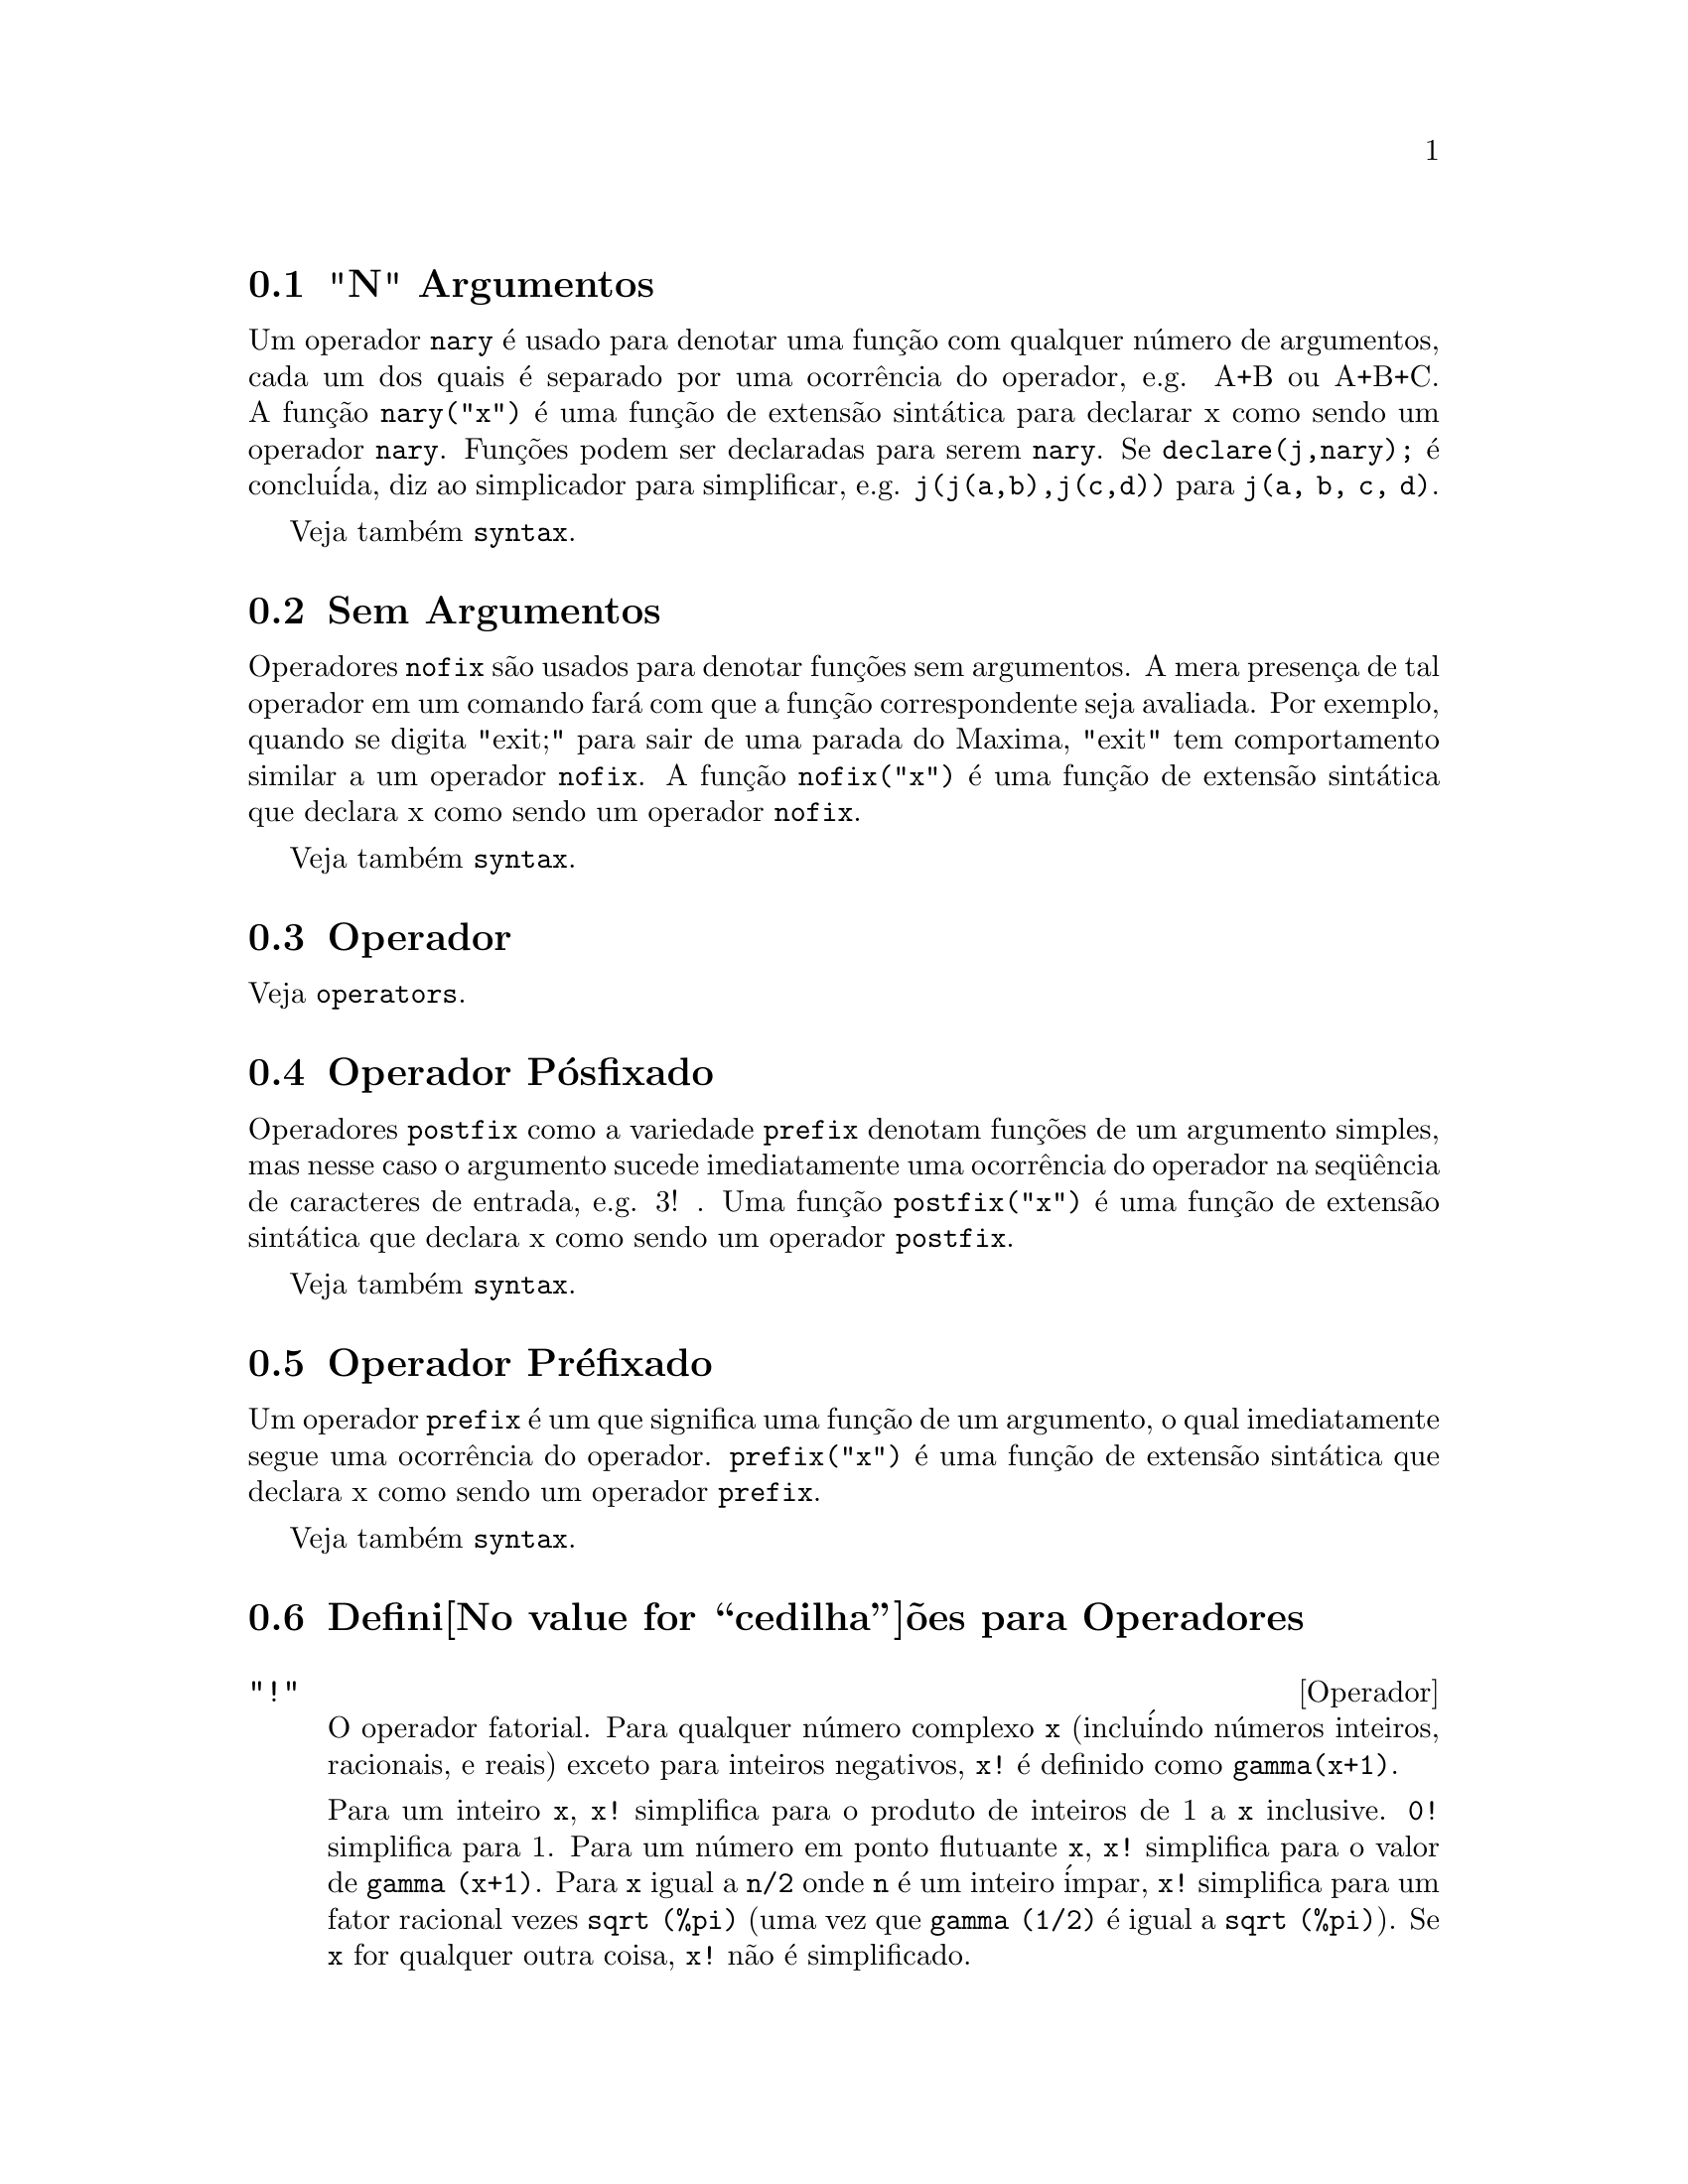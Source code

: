 @c Language: Portuguese, Encoding: iso-8859-1
@c /Operators.texi/1.25/Wed Dec 21 07:33:45 2005/-ko/
@iftex
@hyphenation{con-se-cu-ti-vos}
@hyphenation{u-san-do}
@end iftex
@menu
* "N" Argumentos::                        
* Sem Argumentos::                       
* Operador::                    
* Operador P@'osfixado::                     
* Operador Pr@'efixado::                      
* Defini@value{cedilha}@~oes para Operadores::   
@end menu


@node "N" Argumentos, Sem Argumentos, Operadores, Operadores
@section "N" Argumentos
Um operador @code{nary} @'e usado para denotar uma fun@,{c}@~ao com qualquer n@'umero de
argumentos, cada um dos quais @'e separado por uma ocorr@^encia do
operador, e.g. A+B ou A+B+C.  A fun@,{c}@~ao @code{nary("x")}  @'e uma fun@,{c}@~ao
de extens@~ao sint@'atica para declarar x como sendo um operador @code{nary}.
Fun@,{c}@~oes podem ser declaradas para serem
@code{nary}.  Se @code{declare(j,nary);} @'e conclu@'ida, diz ao simplicador para
simplificar, e.g. @code{j(j(a,b),j(c,d))} para @code{j(a, b, c, d)}.

Veja tamb@'em @code{syntax}.

@node Sem Argumentos, Operador, "N" Argumentos, Operadores
@section Sem Argumentos
Operadores @code{nofix} s@~ao usados para denotar fun@,{c}@~oes sem argumentos.
A mera presen@,{c}a de tal operador em um comando far@'a com que a
fun@,{c}@~ao correspondente seja avaliada.  Por exemplo, quando se digita
"exit;" para sair de uma parada do Maxima, "exit" tem comportamento similar a um
operador @code{nofix}.  A fun@,{c}@~ao @code{nofix("x")} @'e uma fun@,{c}@~ao de extens@~ao
sint@'atica que declara x como sendo um operador @code{nofix}. 

Veja tamb@'em @code{syntax}.

@node Operador, Operador P@'osfixado, Sem Argumentos, Operadores
@section Operador
Veja @code{operators}.

@node Operador P@'osfixado, Operador Pr@'efixado, Operador, Operadores
@section Operador P@'osfixado
Operadores @code{postfix} como a variedade @code{prefix} denotam fun@,{c}@~oes
de um argumento simples, mas nesse caso  o argumento sucede
imediatamente uma ocorr@^encia do operador na seq@"u@^encia de caracteres de entrada, e.g. 3! .
Uma fun@,{c}@~ao @code{postfix("x")} @'e uma fun@,{c}@~ao de extens@~ao
sint@'atica que declara x como sendo um operador @code{postfix}.

Veja tamb@'em @code{syntax}.

@node Operador Pr@'efixado, Defini@value{cedilha}@~oes para Operadores, Operador P@'osfixado, Operadores
@section Operador Pr@'efixado
Um operador @code{prefix} @'e um que significa uma fun@,{c}@~ao de um
argumento, o qual imediatamente segue uma ocorr@^encia do
operador.  @code{prefix("x")} @'e uma fun@,{c}@~ao de extens@~ao
sint@'atica que declara x como sendo um operador @code{prefix}.

Veja tamb@'em @code{syntax}.

@node Defini@value{cedilha}@~oes para Operadores,  , Operador Pr@'efixado, Operadores
@section Defini@value{cedilha}@~oes para Operadores

@deffn {Operador} "!"
O operador fatorial.
Para qualquer n@'umero complexo @code{x} (inclu@'indo n@'umeros inteiros, racionais, e reais) exceto para
inteiros negativos, @code{x!} @'e definido como @code{gamma(x+1)}.

Para um inteiro @code{x}, @code{x!} simplifica para o produto de inteiros de 1 a @code{x} inclusive.
@code{0!} simplifica para 1.
Para um n@'umero em ponto flutuante @code{x}, @code{x!} simplifica para o valor de @code{gamma (x+1)}.
Para @code{x} igual a @code{n/2} onde @code{n} @'e um inteiro @'impar,
@code{x!} simplifica para um fator racional vezes @code{sqrt (%pi)}
(uma vez que @code{gamma (1/2)} @'e igual a @code{sqrt (%pi)}).
Se @code{x} for qualquer outra coisa,
@code{x!} n@~ao @'e simplificado.

As vari@'aveis
@code{factlim}, @code{minfactorial}, e @code{factcomb} controlam a simplifica@,{c}@~ao
de express@~oes contendo fatoriais.

As fun@,{c}@~oes @code{gamma}, @code{bffac}, e @code{cbffac}
s@~ao variedades da fun@,{c}@~ao @code{gamma}. 
@code{makegamma} substitui @code{gamma} para fun@,{c}@~oes relacionadas a fatoriais.

Veja tamb@'em @code{binomial}.

@itemize @bullet
@item
O fatorial de um inteiro, inteiro dividido por dois, ou argumento em ponto flutuante @'e simplificado
a menos que o operando seja maior que @code{factlim}.

@example
(%i1) factlim: 10$
(%i2) [0!, (7/2)!, 4.77!, 8!, 20!];
          105 sqrt(%pi)
(%o2) [1, -------------, 81.44668037931193, 40320, 20!]
               16
@end example

@item
O fatorial de um n@'umero complexo, constante conhecida, ou express@~ao geral n@~ao @'e simplificado.
Ainda assim pode ser poss@'ivel simplificar o fatorial ap@'os avaliar o operando.

@example
(%i1) [(%i + 1)!, %pi!, %e!, (cos(1) + sin(1))!];
(%o1)    [(%i + 1)!, %pi!, %e!, (sin(1) + cos(1))!]
(%i2) ev (%, numer, %enumer);
(%o2) [(%i + 1)!, 7.188082728976031, 4.260820476357003, 

                                          1.227580202486819]
@end example

@item
O fatorial de um s@'imbolo n@~ao associado n@~ao @'e simplificado.

@example
(%i1) kill (foo)$
(%i2) foo!;
(%o2)                       foo!
@end example

@item
Fatoriais s@~ao simplificados, n@~ao avaliados.
Dessa forma @code{x!} pode ser substitu@'ido mesmo em uma express@~ao com ap@'ostrofo.

@example
(%i1) '([0!, (7/2)!, 4.77!, 8!, 20!]);
          105 sqrt(%pi)
(%o1) [1, -------------, 81.44668037931193, 40320, 20!]
               16
@end example
@end itemize

@end deffn

@deffn {Operador} "!!"
O operador de duplo fatorial.

Para um n@'umero inteiro, n@'umero em ponto flutuante, ou n@'umero racional @code{n},
@code{n!!} avalia para o produto @code{n (n-2) (n-4) (n-6) ... (n - 2 (k-1))}
onde @code{k} @'e igual a @code{entier (n/2)},
que @'e, o maior inteiro menor que ou igual a @code{n/2}.
Note que essa defini@,{c}@~ao n@~ao coincide com outras defini@,{c}@~oes publicadas
para argumentos que n@~ao s@~ao inteiros.
@c REPORTED TO BUG TRACKER AS BUG # 1093138 !!!

Para um inteiro par (ou @'impar) @code{n}, @code{n!!} avalia para o produto de
todos os inteiros consecutivos pares (ou @'impares) de 2 (ou 1) at@'e @code{n} inclusive.

Para um argumento @code{n} que n@~ao @'e um n@'umero inteiro, um n@'umero em ponto flutuante, ou um n@'umero racional,
@code{n!!} retorna uma forma substantiva @code{genfact (n, n/2, 2)}.
@c n!! IS NEITHER SIMPLIFIED NOR EVALUATED IN THIS CASE -- MENTION THAT? OR TOO MUCH DETAIL ???

@end deffn

@deffn {Operador} "#"
Representa a nega@,{c}@~ao da igualdade sint@'atica @code{=}.

Note que pelo fato de as regras de avalia@,{c}@~ao de express@~oes predicadas
(em particular pelo fato de @code{not @var{expr}} fazer com que ocorra a avalia@,{c}@~ao de @var{expr}),
a forma @code{not @var{a} = @var{b}} n@~ao @'e equivalente @`a forma @code{@var{a} # @var{b}} em alguns casos.

Exemplos:
@c GENERATED FROM:
@c a = b;
@c @'e (a = b);
@c a # b;
@c not a = b;
@c @'e (a # b);
@c @'e (not a = b);

@example
(%i1) a = b;
(%o1)                         a = b
(%i2) @'e (a = b);
(%o2)                         false
(%i3) a # b;
(%o3)                         a # b
(%i4) not a = b;
(%o4)                         true
(%i5) @'e (a # b);
(%o5)                         true
(%i6) @'e (not a = b);
(%o6)                         true
@end example

@end deffn

@deffn {Operador} "."
O operador ponto, para multiplica@,{c}@~ao (n@~ao comutativa) de matrizes.
Quando "." @'e usado com essa finalidade, espa@,{c}os devem ser colocados em ambos os lados desse
operador, e.g. A . B.  Isso disting@"ue o operador ponto plenamente de um ponto decimal em
um n@'umero em ponto flutuante.

Veja tamb@'em
@code{dot},
@code{dot0nscsimp},
@code{dot0simp},
@code{dot1simp},
@code{dotassoc},
@code{dotconstrules},
@code{dotdistrib},
@code{dotexptsimp},
@code{dotident},
e
@code{dotscrules}.

@end deffn

@deffn {Operador} ":"
O operador de atribui@,{c}@~ao.  E.g. A:3 escolhe a vari@'avel A para 3.

@end deffn

@deffn {Operador} "::"
Operador de atribui@,{c}@~ao.  :: atribui o valor da express@~ao
em seu lado direito para o valor da quantidade na sua esquerda, que pode
avaliar para uma vari@'avel at@^omica ou vari@'avel subscrita.

@end deffn

@deffn {Operador} "::="
Operador de defini@,{c}@~ao de fun@,{c}@~ao de macro.
@code{::=} define uma fun@,{c}@~ao (chamada uma "macro" por raz@~oes hist@'oricas)
que coloca um ap@'ostrofo em seus argumentos (evitando avalia@,{c}@~ao),
e a express@~ao que @'e retornada (chamada a "expans@~ao de macro")
@'e avaliada no contexto a partir do qual a macro foi chamada.
Uma fun@,{c}@~ao de macro @'e de outra forma o mesmo que uma fun@,{c}@~ao comum.

@code{macroexpand} retorna uma expans@~ao de macro (sem avaliar a expans@~ao).
@code{macroexpand (foo (x))} seguida por @code{''%} @'e equivalente a @code{foo (x)}
quando @code{foo} for uma fun@,{c}@~ao de macro.

@code{::=} coloca o nome da nova fun@,{c}@~ao de macro dentro da lista global @code{macros}.
@code{kill}, @code{remove}, e @code{remfunction} desassocia defini@,{c}@~oes de fun@,{c}@~ao de macro
e remove nomes de @code{macros}.

@code{fundef} e @code{dispfun} retornam respectivamente uma defini@,{c}@~ao de fun@,{c}@~ao de macro
e uma atribui@,{c}@~ao dessa defini@,{c}@~ao a um r@'otulo, respectivamente.

Fun@,{c}@~oes de macro comumente possuem express@~oes @code{buildq} e
@code{splice} para construir uma express@~ao,
que @'e ent@~ao avaliada.

Exemplos

Uma fun@,{c}@~ao de macro coloca um ap@'ostrofo em seus argumentos evitando ent@~ao a avalia@,{c}@~ao,
ent@~ao mensagem (1) mostra @code{y - z}, n@~ao o valor de @code{y - z}.
A expans@~ao de macro (a express@~ao com ap@'ostrofo @code{'(print ("(2) x is equal to", x))}
@'e avaliada no contexto a partir do qual a macro for chamada,
mostrando a mensagem (2).

@c ===beg===
@c x: %pi;
@c y: 1234;
@c z: 1729 * w;
@c printq1 (x) ::= block (print ("(1) x is equal to", x), '(print ("(2) x is equal to", x)));
@c printq1 (y - z);
@c ===end===
@example
(%i1) x: %pi;
(%o1)                          %pi
(%i2) y: 1234;
(%o2)                         1234
(%i3) z: 1729 * w;
(%o3)                        1729 w
(%i4) printq1 (x) ::= block (print ("(1) x @'e igual a", x), '(print ("(2) x @'e igual a", x)));
(%o4) printq1(x) ::= block(print("(1) x @'e igual a", x), 
                                '(print("(2) x @'e igual a", x)))
(%i5) printq1 (y - z);
(1) x @'e igual a y - z 
(2) x @'e igual a %pi 
(%o5)                          %pi
@end example

Uma fun@,{c}@~ao comum avalia seus argumentos, ent@~ao message (1) mostra o valor de @code{y - z}.
O valor de retorno n@~ao @'e avaliado, ent@~ao mensagem (2) n@~ao @'e mostrada
at@'e a avalia@,{c}@~ao expl@'icita @code{''%}.

@c ===beg===
@c x: %pi;
@c y: 1234;
@c z: 1729 * w;
@c printe1 (x) := block (print ("(1) x @'e igual a", x), '(print ("(2) x @'e igual a", x)));
@c printe1 (y - z);
@c ''%;
@c ===end===
@example
(%i1) x: %pi;
(%o1)                          %pi
(%i2) y: 1234;
(%o2)                         1234
(%i3) z: 1729 * w;
(%o3)                        1729 w
(%i4) printe1 (x) := block (print ("(1) x @'e igual a", x), '(print ("(2) x @'e igual a", x)));
(%o4) printe1(x) := block(print("(1) x @'e igual a", x), 
                                '(print("(2) x @'e igual a", x)))
(%i5) printe1 (y - z);
(1) x @'e igual a 1234 - 1729 w 
(%o5)              print((2) x @'e igual a, x)
(%i6) ''%;
(2) x @'e igual a %pi 
(%o6)                          %pi
@end example

@code{macroexpand} retorna uma expans@~ao de macro.
@code{macroexpand (foo (x))} seguido por @code{''%} @'e equivalente a @code{foo (x)}
quando @code{foo} for uma fun@,{c}@~ao de macro.

@c ===beg===
@c x: %pi;
@c y: 1234;
@c z: 1729 * w;
@c g (x) ::= buildq ([x], print ("x @'e igual a", x));
@c macroexpand (g (y - z));
@c ''%;
@c g (y - z);
@example
(%i1) x: %pi;
(%o1)                          %pi
(%i2) y: 1234;
(%o2)                         1234
(%i3) z: 1729 * w;
(%o3)                        1729 w
(%i4) g (x) ::= buildq ([x], print ("x @'e igual a", x));
(%o4)    g(x) ::= buildq([x], print("x @'e igual a", x))
(%i5) macroexpand (g (y - z));
(%o5)              print(x @'e igual a, y - z)
(%i6) ''%;
x @'e igual a 1234 - 1729 w 
(%o6)                     1234 - 1729 w
(%i7) g (y - z);
x @'e igual a 1234 - 1729 w 
(%o7)                     1234 - 1729 w
@end example

@end deffn

@deffn {Operador} ":="
O operador de defini@,{c}@~ao de fun@,{c}@~ao.  E.g. @code{f(x):=sin(x)} define
uma fun@,{c}@~ao @code{f}.

@end deffn

@deffn {Operador} "="
denota uma equa@,{c}@~ao para o Maxima.  Para o verificador de modelos no
Maxima isso denota uma rela@,{c}@~ao total que prende duas express@~oes
se e somente se as express@~oes s@~ao sintaticamente id@^enticas.

A nega@,{c}@~ao de @code{=} @'e representada por @code{#}.

Note que pelo fato de as regras de avalia@,{c}@~ao de express@~oes predicadas
(em particular pelo fato de @code{not @var{expr}} fazer com que ocorra a avalia@,{c}@~ao de @var{expr}),
a forma @code{not @var{a} = @var{b}} n@~ao @'e equivalente @`a forma @code{@var{a} # @var{b}} em alguns casos.

@end deffn

@c NEEDS EXAMPLES
@deffn {Operador} and
O operador l@'ogico de conjun@,{c}@~ao.
@code{and} @'e um operador n-@'ario infixo;
seus operandos s@~ao express@~oes Booleanas, e seu resultado @'e um valor Booleano.

@code{and} for@,{c}a avalia@,{c}@~ao (como @code{is}) de um ou mais operandos,
e pode for@,{c}ar a avalia@,{c}@~ao de todos os operandos.

Operandos s@~ao avaliados na ordem em que aparecerem.
@code{and} avalia somente quantos de seus operandos forem necess@'arios para determinar o resultado.
Se qualquer operando for @code{false},
o resultado @'e @code{false} e os operandos restantes n@~ao s@~ao avaliados.

O sinalizador global @code{prederror} governa o comportamento de @code{and}
quando um operando avaliado n@~ao pode ser determinado como sendo @code{true} ou @code{false}.
@code{and} imprime uma mensagem de erro quando @code{prederror} for @code{true}.  
De outra forma, @code{and} retorna @code{unknown} (desconhecido).

@code{and} n@~ao @'e comutativo:
@code{a and b} pode n@~ao ser igual a @code{b and a} devido ao tratamento de operandos indeterminados.

@end deffn

@c NEEDS EXAMPLES
@deffn {Operador} or
O operador l@'ogico de disjun@,{c}@~ao.
@code{or} @'e um operador n-@'ario infixo;
seus operandos s@~ao express@~oes Booleanas, e seu resultado @'e um valor Booleano.

@code{or} for@,{c}a avalia@,{c}@~ao (como @code{is}) de um ou mais operandos,
e pode for@,{c}ar a avalia@,{c}@~ao de todos os operandos.

Operandos s@~ao avaliados na ordem em que aparecem.
@code{or} avalia somente quantos de seus operandos forem necess@'arios para determinar o resultado.
Se qualquer operando for @code{true},
o resultado @'e @code{true} e os operandos restantes n@~ao s@~ao avaliados.

O sinalizador global @code{prederror} governa o comportamento de @code{or}
quando um operando avaliado n@~ao puder ser determinado como sendo @code{true} ou @code{false}.
@code{or} imprime uma mensagem de erro quando @code{prederror} for @code{true}.
De outra forma, @code{or} retorna @code{unknown}.

@code{or} n@~ao @'e comutativo:
@code{a or b} pode n@~ao ser igual a @code{b or a} devido ao tratamento de operando indeterminados.

@end deffn

@c NEEDS EXAMPLES
@deffn {Operador} not
O operador l@'ogico de nega@,{c}@~ao.
@code{not} @'e operador prefixado;
Seu operando @'e uma express@~ao Booleana, e seu resultado @'e um valor Booleano.

@code{not} for@,{c}a a avalia@,{c}@~ao (como @code{is}) de seu operando.

O sinalizador global @code{prederror} governa o comportamento de @code{not}
quando seu operando n@~ao pode ser determinado em termos de @code{true} ou @code{false}.
@code{not} imprime uma mensagem de erro quando @code{prederror} for @code{true}.
De outra forma, @code{not} retorna @code{unknown}.

@end deffn

@deffn {Fun@,{c}@~ao} abs (@var{expr})
Retorna o valor absoluto de @var{expr}.  Se @var{expr} for um n@'umero complexo, retorna o m@'odulo
complexo de @var{expr}.

@end deffn

@defvr {Palavra chave} additive
Se @code{declare(f,additive)} tiver sido executado, ent@~ao:

(1) Se @code{f} for uma fun@,{c}@~ao de uma @'unica vari@'avel, sempre que o simplificador encontrar @code{f} aplicada
a uma adi@,{c}@~ao, @code{f} ser@'a distribu@'ido sobre aquela adi@,{c}@~ao.  I.e. @code{f(y+x)} ir@'a
simplificar para @code{f(y)+f(x)}.

(2) Se @code{f} for uma fun@,{c}@~ao de 2 ou mais argumentos, a adi@,{c}@~ao @'e definida como 
adi@,{c}@~ao no primeiro argumento para @code{f}, como no caso de @code{sum} ou  
@code{integrate}, i.e. @code{f(h(x)+g(x),x)} ir@'a simplificar para @code{f(h(x),x)+f(g(x),x)}.
Essa simplifica@,{c}@~ao n@~ao ocorre quando @code{f} @'e aplicada para express@~oes da
forma @code{sum(x[i],i,lower-limit,upper-limit)}.

@end defvr

@defvr {Palavra chave} allbut
trabalha com os comandos @code{part} (i.e. @code{part}, @code{inpart}, @code{substpart},
@code{substinpart}, @code{dpart}, e @code{lpart}).  Por exemplo,

@example
(%i1) expr: e+d+c+b+a$
(%i2) part (expr, [2, 5]);
(%o2)                         d + a
@end example

enquanto

@example
(%i3) part (expr, allbut (2, 5));
(%o3)                       e + c + b
@end example

Tamb@'em trabalha com o comando @code{kill},

@example
kill (allbut (name_1, ..., name_k))
@end example

executar@'a um @code{kill (all)} deixando fora do
@code{kill} os nomes especificados.  Nota: @code{name_i} significa um nome tal como nome de
fun@,{c}@~ao @code{u}, @code{f}, @code{foo}, ou @code{g}, n@~ao um @code{infolist} tal como @code{functions}.


@end defvr

@defvr {Declara@,{c}@~ao} antisymmetric
Se @code{declare(h,antisymmetric)} @'e conclu@'ida, diz ao
simplicador que @code{h} @'e uma fun@,{c}@~ao antisim@'etrica.  E.g. @code{h(x,z,y)} simplificar@'a para
@code{- h(x, y, z)}.  Isto @'e, dar@'a (-1)^n vezes o resultado dado por
@code{symmetric} ou @code{commutative}, quando n for o n@'umero de interescolhas de dois
argumentos necess@'arios para converter isso naquela forma.

@end defvr

@deffn {Fun@,{c}@~ao} cabs (@var{expr})
Retorna o valor absoluto complexo (o m@'odulo complexo) de
@var{expr}.

@end deffn

@deffn {Fun@value{cedilha}@~ao} ceiling (@var{x})

Quando @var{x} for um n@'umero real, retorna o @'ultimo inteiro que 
@'e maior que ou igual a @var{x}.  

Se @var{x} for uma express@~ao constante (@code{10 * %pi}, por exemplo), 
@code{ceiling} avalia @var{x} usando grandes n@'umeros em ponto flutuante, e 
aplica @code{ceiling} para o grande n@'umero em ponto flutuante resultante. Porque @code{ceiling} usa
avalia@,{c}@~ao de ponto flutuante, @'e poss@'ivel, embora improv@'avel, 
que @code{ceiling} possa retornar uma valor err@^oneo para entradas
constantes. Para prevenir erros, a avalia@,{c}@~ao de ponto flutuante
@'e conclu@'ida usando tr@^es valores para @code{fpprec}.

Para entradas n@~ao constantes, @code{ceiling} tenta retornar um valor
simplificado.  Aqui est@'a um exemplo de simplifica@,{c}@~oes que @code{ceiling}
conhece:

@c ===beg===
@c ceiling (ceiling (x));
@c ceiling (floor (x));
@c declare (n, integer)$
@c [ceiling (n), ceiling (abs (n)), ceiling (max (n, 6))];
@c assume (x > 0, x < 1)$
@c ceiling (x);
@c tex (ceiling (a));
@c ===end===
@example
(%i1) ceiling(ceiling(x));
(%o1) ceiling(x)
(%i2) ceiling(floor(x));
(%o2) floor(x)
(%i3) declare(n,integer)$
(%i4) [ceiling(n), ceiling(abs(n)), ceiling(max(n,6))];
(%o4) [n, abs(n), max(n,6)]
(%i5) assume(x > 0, x < 1)$
(%i6) ceiling(x);
(%o6) 1
(%i7) tex(ceiling(a));
   $$\left \lceil a \right \rceil$$
@end example

A fun@,{c}@~ao @code{ceiling} n@~ao mapeia automaticamente sobre listas ou matrizes.
Finalmente, para todas as entradas que forem manifestamente complexas, @code{ceiling} retorna 
uma forma substantiva.

Se o intervalo de uma fun@,{c}@~ao @'e um subconjunto dos inteiros, o intervalo pode ser
declarado @code{integervalued}. Ambas as fun@,{c}@~oes @code{ceiling} e @code{floor}
podem usar essa informa@,{c}@~ao; por exemplo:

@c ===beg===
@c declare (f, integervalued)$
@c floor (f(x));
@c ceiling (f(x) - 1);
@c ===end===
@example
(%i1) declare(f,integervalued)$
(%i2) floor(f(x));
(%o2) f(x)
(%i3) ceiling(f(x) -1);
(%o3) f(x)-1
@end example

@end deffn

@deffn {Fun@,{c}@~ao} charfun (@var{p})

Retorna 0 quando o predicado @var{p} avaliar para @code{false}; retorna
1 quando o predicado avaliar para @code{true}.  Quando o predicado
avaliar para alguma coisa que n@~ao @code{true} ou @code{false} (@code{unknown}), 
retorna uma forma substantiva.

Exemplos:

@c ===beg===
@c charfun (x < 1);
@c subst (x = -1, %);
@c e : charfun ('"and" (-1 < x, x < 1))$
@c [subst (x = -1, e), subst (x = 0, e), subst (x = 1, e)];
@c ===end===
@example
(%i1) charfun(x<1);
(%o1) charfun(x<1)
(%i2) subst(x=-1,%);
(%o2) 1
(%i3) e : charfun('"and"(-1 < x, x < 1))$
(%i4) [subst(x=-1,e), subst(x=0,e), subst(x=1,e)];
(%o4) [0,1,0]
@end example

@end deffn

@defvr {Declara@,{c}@~ao} commutative
Se @code{declare(h,commutative)} @'e conclu@'ida, diz ao
simplicador que @code{h} @'e uma fun@,{c}@~ao comutativa.  E.g. @code{h(x,z,y)} ir@'a
simplificar para @code{h(x, y, z)}.  Isto @'e o mesmo que @code{symmetric}.

@end defvr

@deffn {Fun@,{c}@~ao} compare (@var{x}, @var{y})

Retorna um operador de compara@,{c}@~ao @var{op}
(@code{<}, @code{<=}, @code{>}, @code{>=}, @code{=}, ou @code{#}) tal que
@code{is (@var{x} @var{op} @var{y})} avalia para @code{true};
quando ou @var{x} ou @var{y} dependendo de @code{%i} e
@code{@var{x} # @var{y}}, retorna @code{notcomparable};
Quando n@~ao existir tal operador ou
Maxima n@~ao estiver apto a determinar o operador, retorna @code{unknown}.

Exemplos:

@c ===beg===
@c compare (1, 2);
@c compare (1, x);
@c compare (%i, %i);
@c compare (%i, %i + 1);
@c compare (1/x, 0);
@c compare (x, abs(x));
@c ===end===
@example
(%i1) compare(1,2);
(%o1) <
(%i2) compare(1,x);
(%o2) unknown
(%i3) compare(%i,%i);
(%o3) =
(%i4) compare(%i,%i+1);
(%o4) notcomparable
(%i5) compare(1/x,0);
(%o5) #
(%i6) compare(x,abs(x));
(%o6) <=
@end example

A fun@,{c}@~ao @code{compare} n@~ao tenta de terminar se o dom@'inio real de
seus argumentos @'e n@~ao vazio; dessa forma

@c ===beg===
@c compare (acos (x^2 + 1), acos (x^2 + 1) + 1);
@c ===end===
@example
(%i1) compare(acos(x^2+1), acos(x^2+1) + 1);
(%o1) <
@end example

O dom@'inio real de @code{acos (x^2 + 1)} @'e vazio.

@end deffn

@deffn {Fun@,{c}@~ao} entier (@var{x})
Retorna o @'ultimo inteiro menor que ou igual a @var{x} onde @var{x} @'e num@'erico.  @code{fix} (como em
@code{fixnum}) @'e um sin@^onimo disso, ent@~ao @code{fix(@var{x})} @'e precisamente o mesmo.

@end deffn

@c NEEDS CLARIFICATION
@deffn {Fun@,{c}@~ao} equal (@var{expr_1}, @var{expr_2})
Usado com um @code{is}, retorna @code{true} (ou @code{false}) se
e somente se @var{expr_1} e @var{expr_2} forem iguais (ou n@~ao iguais) para todos os poss@'iveis
valores de suas vari@'aveis (como determinado por @code{ratsimp}).  Dessa forma
@code{is (equal ((x + 1)^2, x^2 + 2*x + 1))} retorna @code{true} ao passo que se @code{x} for n@~ao associado
@code{is ((x + 1)^2 = x^2 + 2*x + 1)} retorna @code{false}.  Note tamb@'em que @code{is(rat(0)=0)}
retorna @code{false} mas @code{is (equal (rat(0), 0))} retorna @code{true}.

Se uma determina@,{c}@~ao
n@~ao pode ser feita, ent@~ao @code{is (equal (a, b))} retorna uma express@~ao simplificada mas equivalente, 
ao passo que @code{is (a=b)} sempre retorna ou @code{true} ou @code{false}.

Todas as vari@'aveis que ocorrem em @var{expr_1} e @var{expr_2} s@~ao presumidas serem valores reais.

A nega@,{c}@~ao de @code{equal} @'e @code{notequal}.
Note que devido @`as regras de avalia@,{c}@~ao de express@~oes predicadas
(em particular pelo fato de @code{not @var{expr}} causar a avalia@,{c}@~ao de @var{expr}),
@code{notequal} n@~ao seja equivalente a @code{not equal} em alguns casos.

@c COPY THIS TO DESCRIPTION OF is
@code{ev (@var{expr}, pred)} @'e equivalente a @code{is (@var{expr})}.

@example
(%i1) @'e (x^2 >= 2*x - 1);
(%o1)                         true
(%i2) assume (a > 1);
(%o2)                        [a > 1]
(%i3) @'e (log (log (a+1) + 1) > 0 and a^2 + 1 > 2*a);
(%o3)                         true
@end example

@end deffn

@deffn {Fun@,{c}@~ao} floor (@var{x})

Quando @var{x} for um n@'umero real, retorna o maior inteiro que 
@'e menor que ou igual a @var{x}.

Se @var{x} for uma express@~ao constante (@code{10 * %pi}, for exemplo), 
@code{floor} avalia @var{x} usando grandes n@'umeros em ponto flutuante, e 
aplica @code{floor} ao grande n@'umero em ponto flutuante resultante. Porque @code{floor} usa
avalia@,{c}@~ao em ponto flutuante, @'e poss@'ivel, embora improv@'avel, 
que @code{floor} n@~ao possa retornar um valor err@^oneo para entradas
constantes.  Para prevenir erros, a avalia@,{c}@~ao de ponto flutuante
@'e conclu@'ida usando tr@^es valores para @code{fpprec}.

Para entradas n@~ao constantes, @code{floor} tenta retornar um valor
simplificado.  Aqui est@'a exemplos de simplifica@,{c}@~oes que @code{floor}
conhece:

@c ===beg===
@c floor (ceiling (x));
@c floor (floor (x));
@c declare (n, integer)$
@c [floor (n), floor (abs (n)), floor (min (n, 6))];
@c assume (x > 0, x < 1)$
@c floor (x);
@c tex (floor (a);
@c ===end===
@example
(%i1) floor(ceiling(x));
(%o1) ceiling(x)
(%i2) floor(floor(x));
(%o2) floor(x)
(%i3) declare(n,integer)$
(%i3) [floor(n), floor(abs(n)), floor(min(n,6))];
(%o4) [n,abs(n),min(n,6)]
(%i4) assume(x > 0, x < 1)$
(%i5) floor(x);
(%o5) 0
(%i6) tex(floor(a);
    $$\left \lfloor a \right \rfloor$$
@end example

A fun@,{c}@~ao @code{floor} n@~ao mapeia automaticamente sobre listas ou matrizes.
Finalmente, para todas as entradas que forem manifestamente complexas, @code{floor} retorna
uma forma substantiva.

Se o intervalo de uma fun@,{c}@~ao for um subconjunto dos inteiros, o intervalo pode ser
declarado @code{integervalued}. Ambas as fun@,{c}@~oes @code{ceiling} e @code{floor}
podem usar essa informa@,{c}@~ao; por exemplo:

@c ===beg===
@c declare (f, integervalued)$
@c floor (f(x));
@c ceiling (f(x) - 1);
@c ===end===
@example
(%i1) declare(f,integervalued)$
(%i2) floor(f(x));
(%o2) f(x)
(%i3) ceiling(f(x) -1);
(%o3) f(x)-1
@end example

@end deffn

@deffn {Fun@,{c}@~ao} notequal (@var{expr_1}, @var{expr_2})
Representa a nega@,{c}@~ao de @code{equal (@var{expr_1}, @var{expr_2})}.

Note que pelo fato de as regras de avalia@,{c}@~ao de express@~oes predicadas
(em particular pelo fato de @code{not @var{expr}} causar a avalia@,{c}@~ao de @var{expr}),
@code{notequal} n@~ao @'e equivalente a @code{not equal} em alguns casos.

Exemplos:
@c GENERATED FROM:
@c equal (a, b);
@c maybe (equal (a, b));
@c notequal (a, b);
@c not equal (a, b);
@c maybe (notequal (a, b));
@c maybe (not equal (a, b));
@c assume (a > b);
@c equal (a, b);
@c maybe (equal (a, b));
@c notequal (a, b);
@c not equal (a, b);
@c maybe (notequal (a, b));
@c maybe (not equal (a, b));

@example
(%i1) equal (a, b);
(%o1)                      equal(a, b)
(%i2) maybe (equal (a, b));
(%o2)                        unknown
(%i3) notequal (a, b);
(%o3)                    notequal(a, b)
(%i4) not equal (a, b);
`macsyma' was unable to evaluate the predicate:
equal(a, b)
 -- an error.  Quitting.  To debug this try debugmode(true);
(%i5) maybe (notequal (a, b));
(%o5)                        unknown
(%i6) maybe (not equal (a, b));
(%o6)                        unknown
(%i7) assume (a > b);
(%o7)                        [a > b]
(%i8) equal (a, b);
(%o8)                      equal(a, b)
(%i9) maybe (equal (a, b));
(%o9)                         false
(%i10) notequal (a, b);
(%o10)                   notequal(a, b)
(%i11) not equal (a, b);
(%o11)                        true
(%i12) maybe (notequal (a, b));
(%o12)                        true
(%i13) maybe (not equal (a, b));
(%o13)                        true
@end example

@end deffn

@c NEEDS EXPANSION, CLARIFICATION, AND EXAMPLES
@c NOTE THAT eval IS RECOGNIZED ONLY AS AN ARGUMENT TO ev,
@c BUT FOR SOME REASON eval DOES NOT HAVE THE evflag PROPERTY
@deffn {Operador} eval
Como um argumento em uma chamada a @code{ev (@var{expr})},
@code{eval} causa uma avalia@,{c}@~ao extra de @var{expr}.
Veja @code{ev}.

@end deffn

@deffn {Fun@,{c}@~ao} evenp (@var{expr})
Retorna @code{true} se @var{expr} for um inteiro sempre.
@c THIS IS STRANGE -- SHOULD RETURN NOUN FORM IF INDETERMINATE
@code{false} @'e retornado em todos os outros casos.

@end deffn

@deffn {Fun@,{c}@~ao} fix (@var{x})
Um sin@^onimo para @code{entier (@var{x})}.

@end deffn

@deffn {Fun@,{c}@~ao} fullmap (@var{f}, @var{expr_1}, ...)
Similar a @code{map}, mas @code{fullmap} mant@'em mapeadas para
baixo todas as subexpress@~oes at@'e que os operadores principais n@~ao mais sejam os
mesmos.

@code{fullmap} @'e usada pelo simplificador do
Maxima para certas manipula@,{c}@~oes de matrizes; dessa forma, Maxima algumas vezes gera
uma mensagem de erro concernente a @code{fullmap} mesmo apesar de @code{fullmap} n@~ao ter sido
explicitamente chamada pelo usu@'ario.

@example
(%i1) a + b*c$
(%i2) fullmap (g, %);
(%o2)                   g(b) g(c) + g(a)
(%i3) map (g, %th(2));
(%o3)                     g(b c) + g(a)
@end example

@end deffn

@deffn {Fun@,{c}@~ao} fullmapl (@var{f}, @var{list_1}, ...)
Similar a @code{fullmap}, mas @code{fullmapl} somente mapeia sobre
listas e matrizes.

@example
(%i1) fullmapl ("+", [3, [4, 5]], [[a, 1], [0, -1.5]]);
(%o1)                [[a + 3, 4], [4, 3.5]]
@end example

@end deffn

@deffn {Fun@,{c}@~ao} is (@var{expr})
Tenta determinar se a @var{expr} predicada (express@~oes que avaliam para @code{true}
ou @code{false}) @'e dedut@'ivel de fatos localizados na base de dados de @code{assume}.

Se a dedutibilidade do predicado for @code{true} ou @code{false},
@code{is} retorna @code{true} ou @code{false}, respectivamente.
De outra forma, o valor e retorno @'e controlado pelo sinalizador global @code{prederror}.
Quando @code{prederror} for @code{false}, @code{is} retorna @code{unknown} para
um predicado que n@~ao pode ser provado ou refutado,
e reporta um erro de outra forma.

Veja tamb@'em @code{assume}, @code{facts}, and @code{maybe}.

Exemplos:

@code{is} causa avalia@,{c}@~ao de predicados.
@c GENERATED FROM:
@c %pi > %e;
@c @'e (%pi > %e);

@example
(%i1) %pi > %e;
(%o1)                       %pi > %e
(%i2) @'e (%pi > %e);
(%o2)                         true
@end example

@code{is} tenta derivar predicados da base de dados do assume @code{assume}.
@c GENERATED FROM:
@c assume (a > b);
@c assume (b > c);
@c @'e (a < b);
@c @'e (a > c);
@c @'e (equal (a, c));

@example
(%i1) assume (a > b);
(%o1)                        [a > b]
(%i2) assume (b > c);
(%o2)                        [b > c]
(%i3) @'e (a < b);
(%o3)                         false
(%i4) @'e (a > c);
(%o4)                         true
(%i5) @'e (equal (a, c));
(%o5)                         false
@end example

Se @code{is} n@~ao puder nem prover nem refutar uma forma predicada a partir da base de dados de @code{assume},
o sinalizador global @code{prederror} governa o comportamento de @code{is}.
@c GENERATED FROM:
@c assume (a > b);
@c prederror: true$
@c @'e (a > 0);
@c prederror: false$
@c @'e (a > 0);

@example
(%i1) assume (a > b);
(%o1)                        [a > b]
(%i2) prederror: true$
(%i3) @'e (a > 0);
`macsyma' was unable to evaluate the predicate:
a > 0
 -- an error.  Quitting.  To debug this try debugmode(true);
(%i4) prederror: false$
(%i5) @'e (a > 0);
(%o5)                        unknown
@end example

@end deffn

@deffn {Fun@,{c}@~ao} maybe (@var{expr})
Tenta determinar se a @var{expr} predicada
@'e dedut@'ivel dos fatos na base de dados de @code{assume}.

Se a dedutibilidade do predicado for @code{true} ou @code{false},
@code{maybe} retorna @code{true} ou @code{false}, respectivamente.
De outra forma, @code{maybe} retorna @code{unknown}.

@code{maybe} @'e funcinalmente equivalente a @code{is} com @code{prederror: false},
mas o resultado @'e computado sem atualmente atribuir um valor a @code{prederror}.

Veja tamb@'em @code{assume}, @code{facts}, and @code{is}.

Exemplos:
@c GENERATED FROM:
@c maybe (x > 0);
@c assume (x > 1);
@c maybe (x > 0);

@example
(%i1) maybe (x > 0);
(%o1)                        unknown
(%i2) assume (x > 1);
(%o2)                        [x > 1]
(%i3) maybe (x > 0);
(%o3)                         true
@end example

@end deffn

@deffn {Fun@,{c}@~ao} isqrt (@var{x})
Retorna o "inteiro ra@'iz quadrada"
do valor absoluto de @var{x},
que @'e um inteiro.

@end deffn

@deffn {Fun@,{c}@~ao} lmax (@var{L})

Quando @var{L} for uma lista ou um conjunto, retorna @code{apply ('max, args (@var{L}))}.  Quando @var{L} n@~ao for uma
lista ou um conjunto, sinaliza um erro.

@end deffn

@deffn {Fun@,{c}@~ao} lmin (@var{L})

Quando @var{L} for uma lista ou um conjunto, retorna @code{apply ('min, args (@var{L}))}. Quando @var{L} n@~ao for uma
lista ou um conjunto, sinaliza um erro.

@end deffn

@deffn {Fun@,{c}@~ao} max (@var{x_1}, ..., @var{x_n})

Retorna um valor simplificado para o m@'aximo entre as express@~oes @var{x_1} a @var{x_n}.
Quando @code{get (trylevel, maxmin)}, for dois ou mais, @code{max} usa a simplifica@,{c}@~ao 
@code{max (e, -e) --> |e|}.  Quando @code{get (trylevel, maxmin)} for 3 ou mais, @var{max} tenta
eliminar express@~oes que estiverem entre dois outros argumentos; por exemplo,
@code{max (x, 2*x, 3*x) --> max (x, 3*x)}. Para escolher o valor de @code{trylevel} para 2, use
@code{put (trylevel, 2, maxmin)}.

@end deffn

@deffn {Fun@,{c}@~ao} min (@var{x_1}, ..., @var{x_n})

Retorna um valor simplificado para o m@'inimo entre as express@~oes @code{x_1} through @code{x_n}.
Quando @code{get (trylevel, maxmin)}, for 2 ou mais, @code{min} usa a simplifica@,{c}@~ao 
@code{min (e, -e) --> -|e|}.  Quando @code{get (trylevel, maxmin)} for 3 ou mais, @code{min} tenta
eliminar express@~oes que estiverem entre dois outros argumentos; por exemplo,
@code{min (x, 2*x, 3*x) --> min (x, 3*x)}. Para escolher o valor de @code{trylevel} para 2, use
@code{put (trylevel, 2, maxmin)}.

@end deffn

@deffn {Fun@,{c}@~ao} polymod (@var{p})
@deffnx {Fun@,{c}@~ao} polymod (@var{p}, @var{m})
Converte o polin@^omio @var{p} para uma representa@,{c}@~ao modular
com rela@,{c}@~ao ao m@'odulo corrente que @'e o valor da vari@'avel
@code{modulus}.  

@code{polymod (@var{p}, @var{m})} especifica um m@'odulo @var{m} para ser usado 
em lugar do valor corrente de @code{modulus}.

Veja @code{modulus}.

@end deffn

@deffn {Fun@,{c}@~ao} mod (@var{x}, @var{y})

Se @var{x} e @var{y} forem n@'umeros reais e @var{y} for n@~ao nulo,
retorna @code{@var{x} - @var{y} * floor(@var{x} / @var{y})}.
Adicionalmente para todo real @var{x}, n@'os temos @code{mod (@var{x}, 0) = @var{x}}. Para uma discurs@~ao da
defini@,{c}@~ao @code{mod (@var{x}, 0) = @var{x}}, veja a Se@,{c}@~ao 3.4, de "Concrete Mathematics," 
por Graham, Knuth, e Patashnik. A fun@,{c}@~ao @code{mod (@var{x}, 1)} 
@'e uma fun@,{c}@~ao dente de serra com per@'odo 1 e com @code{mod (1, 1) = 0} e 
@code{mod (0, 1) = 0}.

Para encontrar o argumento principal (um n@'umero no intervalo @code{(-%pi, %pi]}) de um 
n@'umero complexo, use a fun@,{c}@~ao @code{@var{x} |-> %pi - mod (%pi - @var{x}, 2*%pi)}, onde 
@var{x} @'e um argumento.

Quando @var{x} e @var{y} forem express@~oes constantes (@code{10 * %pi}, por exemplo), @code{mod}
usa o mesmo esquema de avalia@,{c}@~ao em ponto flutuante que @code{floor} e @code{ceiling} usam.
Novamente, @'e poss@'ivel, embora improv@'avel, que @code{mod} possa retornar um
valor err@^oneo nesses casos.

Para argumentos n@~ao num@'ericos @var{x} ou @var{y}, @code{mod }conhece muitas regras de
simplifica@,{c}@~ao:

@c ===beg===
@c mod (x, 0);
@c mod (a*x, a*y);
@c mod (0, x);
@c ===end===
@example
(%i1) mod(x,0);
(%o1) x
(%i2) mod(a*x,a*y);
(%o2) a*mod(x,y)
(%i3) mod(0,x);
(%o3) 0
@end example

@end deffn

@deffn {Fun@,{c}@~ao} oddp (@var{expr})
@'e @code{true} se @var{expr} for um inteiro @'impar.
@c THIS IS STRANGE -- SHOULD RETURN NOUN FORM IF INDETERMINATE
@code{false} @'e retornado em todos os outros casos.

@end deffn

@c NEEDS EXPANSION, CLARIFICATION, AND EXAMPLES
@c NOTE THAT pred IS RECOGNIZED ONLY AS AN ARGUMENT TO ev,
@c BUT FOR SOME REASON pred DOES NOT HAVE THE evflag PROPERTY
@deffn {Operador} pred
Como um argumento em uma chamada a @code{ev (@var{expr})},
@code{pred} faz com que predicados (express@~oes que avaliam para @code{true}
ou @code{false}) sejam avaliados.
Veja @code{ev}.

@end deffn

@deffn {Fun@,{c}@~ao} make_random_state (@var{n})
@deffnx {Fun@,{c}@~ao} make_random_state (@var{s})
@deffnx {Fun@,{c}@~ao} make_random_state (true)
@deffnx {Fun@,{c}@~ao} make_random_state (false)
@c OMIT THIS FOR NOW. SEE COMMENT BELOW.
@c @defunx make_random_state (@var{a})
Um objeto de estado rand@^omico representa o estado do gerador de n@'umeros rand@^omicos (aleat@'orios).
O estado compreende 627 palavras de 32 bits.

@code{make_random_state (@var{n})} retorna um novo objeto de estado rand@^omico
criado de um valor inteiro semente igual a @var{n} modulo 2^32.  
@var{n} pode ser negativo.

@c OMIT THIS FOR NOW. NOT SURE HOW THIS IS SUPPOSED TO WORK.
@c @code{make_random_state (@var{a})} returns a new random state object
@c created from an array @var{a}, which must be a Lisp array of 32 unsigned bytes.

@code{make_random_state (@var{s})} retorna uma copia do estado rand@^omico @var{s}.

@code{make_random_state (true)} retorna um novo objeto de estado rand@^omico,
usando a hora corrente  do rel@'ogio do computador como semente.

@code{make_random_state (false)} retorna uma c@'opia do estado corrente
do gerador de n@'umeros rand@^omicos.

@end deffn

@deffn {Fun@,{c}@~ao} set_random_state (@var{s})
Copia @var{s} para o estado do gerador de n@'umeros rand@^omicos.

@code{set_random_state} sempre retorna @code{done}.

@end deffn

@deffn {Fun@,{c}@~ao} random (@var{x})
Retorna um n@'umero pseudorand@^omico. Se @var{x} @'e um inteiro, @code{random (@var{x})} retorna um
inteiro de 0 a @code{@var{x} - 1} inclusive. Se @var{x} for um n@'umero em ponto flutuante,
@code{random (@var{x})} retorna um n@'umero n@~ao negativo em ponto flutuante menor que @var{x}.
@code{random} reclama com um erro se @var{x} n@~ao for nem um inteiro nem um n@'umero em ponto flutuante,
ou se @var{x} n@~ao for positivo.

As fun@,{c}@~oes @code{make_random_state} e @code{set_random_state}
mant@'em o estado do gerador de n@'umeros rand@^omicos.

O gerador de n@'umeros rand@^omicos do Maxima @'e uma implementa@,{c}@~ao do algor@'itmo de Mersenne twister MT 19937.

Exemplos:
@c GENERATED FROM THE FOLLOWING
@c s1: make_random_state (654321)$
@c set_random_state (s1);
@c random (1000);
@c random (9573684);
@c random (2^75);
@c s2: make_random_state (false)$
@c random (1.0);
@c random (10.0);
@c random (100.0);
@c set_random_state (s2);
@c random (1.0);
@c random (10.0);
@c random (100.0);

@example
(%i1) s1: make_random_state (654321)$
(%i2) set_random_state (s1);
(%o2)                         done
(%i3) random (1000);
(%o3)                          768
(%i4) random (9573684);
(%o4)                        7657880
(%i5) random (2^75);
(%o5)                11804491615036831636390
(%i6) s2: make_random_state (false)$
(%i7) random (1.0);
(%o7)                   .2310127244107132
(%i8) random (10.0);
(%o8)                   4.394553645870825
(%i9) random (100.0);
(%o9)                   32.28666704056853
(%i10) set_random_state (s2);
(%o10)                        done
(%i11) random (1.0);
(%o11)                  .2310127244107132
(%i12) random (10.0);
(%o12)                  4.394553645870825
(%i13) random (100.0);
(%o13)                  32.28666704056853
@end example

@end deffn

@deffn {Fun@,{c}@~ao} rationalize (@var{expr})

Converte todos os n@'umeros em ponto flutuante de precis@~ao dupla e grandes n@'umeros em ponto flutuante na express@~ao do Maxima
@var{expr} para seus exatos equivalentes racionais. Se voc@^e n@~ao estiver faminilarizado com
a representa@,{c}@~ao bin@'aria de n@'umeros em ponto flutuante, voc@^e pode se
surpreender que @code{rationalize (0.1)} n@~ao seja igual a 1/10.  Esse comportamento
n@~ao @'e especial para o Maxima -- o n@'umero 1/10 tem uma representa@,{c}@~ao bin@'aria
repetitiva e n@~ao terminada.

@c ===beg===
@c rationalize (0.5);
@c rationalize (0.1);
@c fpprec : 5$
@c rationalize (0.1b0);
@c fpprec : 20$
@c rationalize (0.1b0);
@c rationalize (sin (0.1*x + 5.6));
@c ===end===
@example
(%i1) rationalize(0.5);
(%o1) 1/2
(%i2) rationalize(0.1);
(%o2) 3602879701896397/36028797018963968
(%i3) fpprec : 5$
(%i4) rationalize(0.1b0);
(%o4) 209715/2097152
(%i5) fpprec : 20$
(%i6) rationalize(0.1b0);
(%o6) 236118324143482260685/2361183241434822606848
(%i7) rationalize(sin(0.1 * x + 5.6));
(%o7) sin((3602879701896397*x)/36028797018963968+3152519739159347/562949953421312)
@end example

Exemplo de utiliza@,{c}@~ao:

@c ===beg===
@c unitfrac(r) := block([uf : [], q],
@c     if not(ratnump(r)) then error("The input to 'unitfrac' must be a rational number"),
@c     while r # 0 do (
@c         uf : cons(q : 1/ceiling(1/r), uf),
@c         r : r - q),
@c     reverse(uf)); 
@c unitfrac (9/10);
@c apply ("+", %);
@c unitfrac (-9/10);
@c apply ("+", %);
@c unitfrac (36/37);
@c apply ("+", %);
@c ===end===
@example
unitfrac(r) := block([uf : [], q],
   if not(ratnump(r)) then error("The input to 'unitfrac' must be a rational number"),
   while r # 0 do (
        uf : cons(q : 1/ceiling(1/r), uf),
        r : r - q),
   reverse(uf)); 

(%i2) unitfrac(9/10);
(%o2) [1/2,1/3,1/15]
(%i3) apply("+",%);
(%o3) 9/10
(%i4) unitfrac(-9/10);
(%o4) [-1,1/10]
(%i5) apply("+",%);
(%o5) -9/10
(%i6) unitfrac(36/37);
(%o6) [1/2,1/3,1/8,1/69,1/6808]
(%i7) apply("+",%);
(%o7) 36/37   
@end example

@end deffn

@deffn {Fun@,{c}@~ao} sign (@var{expr})
Tenta determinar o sinal de @var{expr}
a partir dos fatos na base de dados corrente.  Retorna uma das
seguintes respostar: @code{pos} (positivo), @code{neg} (negativo), @code{zero}, @code{pz}
(positivo ou zero), @code{nz} (negativo ou zero), @code{pn} (positivo ou negativo),
ou @code{pnz} (positivo, negativo, ou zero, i.e. nada se sabe sobre o sinal da epress@~ao).

@end deffn

@deffn {Fun@,{c}@~ao} signum (@var{x})
Para um @var{x} num@'erico retorna 0 se @var{x} for 0, de outra forma retorna -1 ou +1
@`a medida que @var{x} seja menor ou maior que 0, respectivamente.

Se @var{x} n@~ao for num@'erico ent@~ao uma forma simplificada mas equivalente @'e retornada.
Por exemplo, @code{signum(-x)} fornece @code{-signum(x)}.
@c UMM, THIS ISN'T THE WHOLE STORY, AS IT APPEARS signum CONSULTS THE assume DATABASE FOR SYMBOLIC ARGUMENT

@end deffn

@deffn {Fun@,{c}@~ao} sort (@var{list}, @var{p})
@deffnx {Fun@,{c}@~ao} sort (@var{list})
Ordena a @var{list} conforme o predicado @code{p} de dois argumentos,
tais como @code{"<"} ou @code{orderlessp}.

@code{sort (@var{list})} ordena a @var{list} conforme a ordem interna do Maxima.

@var{list} pode conter @'itens num@'ericos ou n@~ao num@'ericos, ou ambos.

@c NEED EXAMPLES, ESPECIALLY SORTING NONNUMERIC ITEMS
@end deffn

@deffn {Fun@,{c}@~ao} sqrt (@var{x})
A ra@'iz quadrada de @var{x}. @'E representada internamente por
@code{@var{x}^(1/2)}.  Veja tamb@'em @code{rootscontract}.

@code{radexpand} se @code{true} far@'a com que n-@'esimas ra@'izes de fatores de um produto
que forem pot@^encias de n sejam colocados fora do radical, e.g.
@code{sqrt(16*x^2)} retonar@'a @code{4*x} somente se @code{radexpand} for @code{true}.

@end deffn

@defvr {Vari@'avel de op@,{c}@~ao} sqrtdispflag
Valor padr@~ao: @code{true}

Quando @code{sqrtdispflag} for @code{false},
faz com que @code{sqrt} seja mostrado como expoente 1/2.
@c AND OTHERWISE ... ??

@end defvr

@c NEEDS EXPANSION, CLARIFICATION, MORE EXAMPLES
@c sublis CAN ONLY SUBSTITUTE FOR ATOMS, RIGHT ?? IF SO, SAY SO
@deffn {Fun@,{c}@~ao} sublis (@var{list}, @var{expr})
Faz multiplas substitui@,{c}@~oes paralelas dentro de uma express@~ao.

A vari@'avel @code{sublis_apply_lambda} controla a simplifica@,{c}@~ao ap@'os
@code{sublis}.

Exemplo:

@example
(%i1) sublis ([a=b, b=a], sin(a) + cos(b));
(%o1)                    sin(b) + cos(a)
@end example

@end deffn

@deffn {Fun@,{c}@~ao} sublist (@var{list}, @var{p})
Retorna a lista de elementos da @var{list} da qual o
predicado @code{p} retornar @code{true}.

Exemplo:

@example
(%i1) L: [1, 2, 3, 4, 5, 6]$
(%i2) sublist (L, evenp);
(%o2)                       [2, 4, 6]
@end example

@end deffn

@defvr {Vari@'avel de op@,{c}@~ao} sublis_apply_lambda
Valor padr@~ao: @code{true} - controla se os substitutos de
@code{lambda} s@~ao aplicados na simplifica@,{c}@~ao ap@'os as @code{sublis} serem usadas ou
se voc@^e tem que fazer um @code{ev} para pegar coisas para aplicar.  @code{true} significa fa@,{c}a a
aplica@,{c}@~ao.

@end defvr

@c NEEDS CLARIFICATION, MORE EXAMPLES
@deffn {Fun@,{c}@~ao} subst (@var{a}, @var{b}, @var{c})
Substitue @var{a} por @var{b} em @var{c}.  @var{b} deve ser um @'atomo ou uma
subexpress@~ao completa de @var{c}.  Por exemplo, @code{x+y+z} @'e uma subexpress@~ao
completa de @code{2*(x+y+z)/w} enquanto @code{x+y} n@~ao @'e. Quando @var{b} n@~ao tem
essas caracter@'isticas, pode-se algumas vezes usar @code{substpart} ou @code{ratsubst}
(veja abaixo).  Alternativamente, se @var{b} for da forma de @code{e/f} ent@~ao se poder@'a
usar @code{subst (a*f, e, c)} enquanto se @var{b} for da forma @code{e^(1/f)} ent@~ao se poder@'a
usar @code{subst (a^f, e, c)}.  O comando @code{subst} tamb@'em discerne o @code{x^y} de @code{x^-y}
de modo que @code{subst (a, sqrt(x), 1/sqrt(x))} retorna @code{1/a}.  @var{a} e @var{b} podem tamb@'em ser
operadores de uma express@~ao contida entre aspas duplas @code{"} ou eles podem ser nomes de
fun@,{c}@~ao.  Se se desejar substituir por uma vari@'avel independente em
formas derivadas ent@~ao a fun@,{c}@~ao @code{at} (veja abaixo) poder@'a ser usada.

@c UMM, REVERSE THIS AND MOVE IT TO substitute ??
@code{subst} @'e um @'alias para @code{substitute}.

@code{subst (@var{eq_1}, @var{expr})} ou @code{subst ([@var{eq_1}, ..., @var{eq_k}], @var{expr})}
s@~ao outras formas
permitidas.  As @var{eq_i} s@~ao equa@,{c}@~oes indicando substitui@,{c}@~oes a serem feitas.
Para cada equa@,{c}@~ao, o lado direito ser@'a substitu@'ido pelo lado esquerdo na
express@~ao @var{expr}.

@code{exptsubst} se @code{true} permite que substitui@,{c}@~oes
como @code{y} por @code{%e^x} em @code{%e^(a*x)} ocorram.

@c WHAT IS THIS ABOUT ??
Quando @code{opsubst} for @code{false},
@code{subst} tentar@'a substituir dentro do operador de uma express@~ao.
E.g. @code{(opsubst: false, subst (x^2, r, r+r[0]))} trabalhar@'a.

Exemplos:

@example
(%i1) subst (a, x+y, x + (x+y)^2 + y);
                                    2
(%o1)                      y + x + a
(%i2) subst (-%i, %i, a + b*%i);
(%o2)                       a - %i b
@end example

@noindent
Para exemplos adicionais, fa@,{c}a @code{example (subst)}.

@end deffn

@c NEEDS CLARIFICATION
@deffn {Fun@,{c}@~ao} substinpart (@var{x}, @var{expr}, @var{n_1}, ..., @var{n_k})
Similar a @code{substpart}, mas @code{substinpart} trabalha sobre a
representa@,{c}@~ao interna de @var{expr}.

@example
(%i1) x . 'diff (f(x), x, 2);
                              2
                             D
(%o1)                    x . --- (f(x))
                               2
                             dx
(%i2) substinpart (d^2, %, 2);
                                  2
(%o2)                        x . d
(%i3) substinpart (f1, f[1](x+1), 0);
(%o3)                       f1(x + 1)
@end example

Se o @'ultimo argumento para a fun@,{c}@~ao @code{part} for uma lista de @'indices ent@~ao
muitas subexpress@~oes s@~ao escolhidas, cada uma correspondendo a um
@'indice da lista.  Dessa forma

@example
(%i1) part (x+y+z, [1, 3]);
(%o1)                         z + x
@end example

@code{piece} recebe o valor da @'ultima express@~ao selecionada quando usando as
fun@,{c}@~oes @code{part}.  @'E escolhida durante a execu@,{c}@~ao da fun@,{c}@~ao e
dessa forma pode ser referenciada para a pr@'opria fun@,{c}@~ao como mostrado abaixo.
Se @code{partswitch} @'e escolhido para @code{true} ent@~ao @code{end} @'e retornado quando uma
parte selecionada de uma express@~ao n@~ao existir, de outra forma uma mensagem
de erro @'e fornecida.

@example
(%i1) expr: 27*y^3 + 54*x*y^2 + 36*x^2*y + y + 8*x^3 + x + 1;
              3         2       2            3
(%o1)     27 y  + 54 x y  + 36 x  y + y + 8 x  + x + 1
(%i2) part (expr, 2, [1, 3]);
                                  2
(%o2)                         54 y
(%i3) sqrt (piece/54);
(%o3)                        abs(y)
(%i4) substpart (factor (piece), expr, [1, 2, 3, 5]);
                               3
(%o4)               (3 y + 2 x)  + y + x + 1
(%i5) expr: 1/x + y/x - 1/z;
                             1   y   1
(%o5)                      - - + - + -
                             z   x   x
(%i6) substpart (xthru (piece), expr, [2, 3]);
                            y + 1   1
(%o6)                       ----- - -
                              x     z
@end example

Tamb@'em, escolhendo a op@,{c}@~ao @code{inflag} para @code{true} e chamando @code{part} ou @code{substpart} @'e
o mesmo que chamando @code{inpart} ou @code{substinpart}.

@end deffn

@c NEEDS CLARIFICATION
@deffn {Fun@,{c}@~ao} substpart (@var{x}, @var{expr}, @var{n_1}, ..., @var{n_k})
Substitue @var{x} para a subexpress@~ao
selecionada pelo resto dos argumentos como em @code{part}.  Isso retorna o
novo valor de @var{expr}.  @var{x} pode ser algum operador a ser substitu@'ido por um
operador de @var{expr}.  Em alguns casos @var{x} precisa ser contido em aspas duplas @code{"}
(e.g.  @code{substpart ("+", a*b, 0)} retorna @code{b + a}).

@example
(%i1) 1/(x^2 + 2);
                               1
(%o1)                        ------
                              2
                             x  + 2
(%i2) substpart (3/2, %, 2, 1, 2);
                               1
(%o2)                       --------
                             3/2
                            x    + 2
(%i3) a*x + f (b, y);
(%o3)                     a x + f(b, y)
(%i4) substpart ("+", %, 1, 0);
(%o4)                    x + f(b, y) + a
@end example

Tamb@'em, escolhendo a op@,{c}@~ao @code{inflag} para @code{true} e chamando @code{part} ou @code{substpart} @'e
o mesmo que chamando @code{inpart} ou @code{substinpart}.

@end deffn

@c NEEDS EXPANSION AND EXAMPLES
@deffn {Fun@,{c}@~ao} subvarp (@var{expr})
Retorna @code{true} se @var{expr} for uma vari@'avel subscrita, por exemplo
@code{a[i]}.

@end deffn

@deffn {Fun@,{c}@~ao} symbolp (@var{expr})
Retorna @code{true} se @var{expr} for um s@'imbolo, de outra forma retorna @code{false}.
com efeito, @code{symbolp(x)} @'e equivalente ao predicado @code{atom(x) and not numberp(x)}.

@c FOLLOWING REALLY WANTS TO BE @xref{Identiifers} BUT THAT
@c LEAVES THE UNPLEASANT RESIDUE *Note ...:: IN THE OUTPUT OF describe
Veja tamb@'em @code{Identifiers}

@end deffn

@deffn {Fun@,{c}@~ao} unorder ()
Disabilita a a@,{c}@~ao de alias criada pelo @'ultimo uso dos comandos
de ordena@,{c}@~ao @code{ordergreat} e @code{orderless}. @code{ordergreat} e @code{orderless} n@~ao podem
ser usados mais que uma vez cada sem chamar @code{unorder}. 
Veja tamb@'em @code{ordergreat} e @code{orderless}.

@c HMM, IN THIS EXAMPLE, WHY ISN'T %o5 EQUAL TO ZERO ???
@example
(%i1) unorder();
(%o1)                          []
(%i2) b*x + a^2;
                                   2
(%o2)                       b x + a
(%i3) ordergreat (a);
(%o3)                         done
(%i4) b*x + a^2;
                             2
(%o4)                       a  + b x
(%i5) %th(1) - %th(3);
                              2    2
(%o5)                        a  - a
(%i6) unorder();
(%o6)                          [a]
@end example

@end deffn

@c THIS ITEM SEEMS OUT OF PLACE -- IS IT FROM A SHARE PACKAGE ??
@c NEEDS EXAMPLES
@deffn {Fun@,{c}@~ao} vectorpotential (@var{givencurl})
Retorna o potencial do vetor de um dado
vetor de tor@,{c}@~ao, no sistema de coordenadas corrente.
@code{potentialzeroloc} tem um papel similar ao de @code{potential}, mas a ordem dos
lados esquerdos das equa@,{c}@~oes deve ser uma permuta@,{c}@~ao c@'iclica das
vari@'aveis de coordenadas.

@end deffn

@deffn {Fun@,{c}@~ao} xthru (@var{expr})
Combina todos os termos de @var{expr} (o qual pode ser uma adi@,{c}@~ao) sobre um
denominador comum sem produtos e somas exponenciadas
como @code{ratsimp} faz.  @code{xthru} cancela fatores comuns no numerador e
denominador de express@~oes racionais mas somente se os fatores s@~ao
expl@'icitos.

@c REPHRASE IN NEUTRAL TONE (GET RID OF "IT IS BETTER")
Algumas vezes @'e melhor usar @code{xthru} antes de @code{ratsimp} em uma
express@~ao com o objetivo de fazer com que fatores explicitos do m@'aximo divisor comum entre o
numerador e o denominador seja cancelado simplificando dessa forma a
express@~ao a ser aplicado o @code{ratsimp}.

@example
(%i1) ((x+2)^20 - 2*y)/(x+y)^20 + (x+y)^(-19) - x/(x+y)^20;
                                20
                 1       (x + 2)   - 2 y       x
(%o1)        --------- + --------------- - ---------
                    19             20             20
             (y + x)        (y + x)        (y + x)
(%i2) xthru (%);
                                 20
                          (x + 2)   - y
(%o2)                     -------------
                                   20
                            (y + x)
@end example

@end deffn

@c THIS FUNCTION APPEARS TO BE A HACK; SEE 4'TH ITEM BELOW
@c DUNNO WHETHER WE CAN CLEAR THIS UP
@deffn {Fun@,{c}@~ao} zeroequiv (@var{expr}, @var{v})
Testa se a express@~ao @var{expr} na vari@'avel
@var{v} @'e equivalente a zero, retornando @code{true}, @code{false}, ou
@code{dontknow} (n@~ao sei).

@code{zeroequiv} Tem essas restri@,{c}@~oes:
@enumerate
@item
N@~ao use fun@,{c}@~oes que o Maxima n@~ao sabe como
diferenciar e avaliar.
@item
Se a express@~ao tem postes sobre o eixo real, podem existir erros
no resultado (mas isso @'e improv@'avel ocorrer).
@item
Se a express@~ao contem fun@,{c}@~oes que n@~ao s@~ao solu@,{c}@~oes para
equa@,{c}@~oes diferenciais de primeira ordem (e.g.  fun@,{c}@~oes de Bessel) pode ocorrer
resultados incorretos.
@item
O algor@'itmo usa avalia@,{c}@~ao em pontos aleat@'oriamente escolhidos para
subexpress@~oes selecionadas cuidadosamente.  Isso @'e sempre neg@'ocio um tanto
quanto perigoso, embora o algor@'itmo tente minimizar o
potencial de erro.
@end enumerate

Por exemplo
 @code{zeroequiv (sin(2*x) - 2*sin(x)*cos(x), x)} retorna
@code{true} e @code{zeroequiv (%e^x + x, x)} retorna @code{false}.
Por outro lado @code{zeroequiv (log(a*b) - log(a) - log(b), a)} retorna @code{dontknow} devido @`a
presen@,{c}a de um par@^ametro extra @code{b}.

@end deffn
